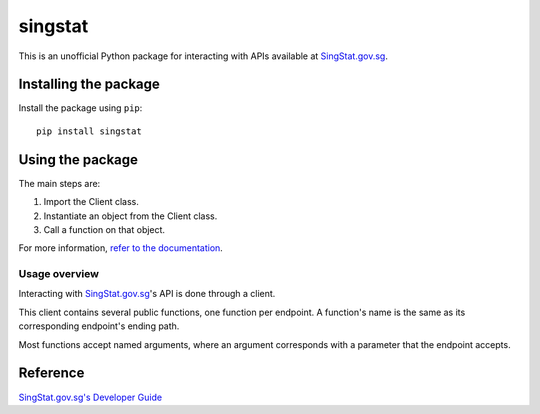 singstat
========

|pyversions| |pypi| |status| |license| |readthedocs|

.. |pyversions| image:: https://img.shields.io/pypi/pyversions/singstat
   :alt: Python 3
.. |pypi| image:: https://img.shields.io/pypi/v/singstat
   :alt: PyPi
   :target: https://pypi.org/project/singstat
.. |status| image:: https://img.shields.io/pypi/status/singstat
   :alt: PyPi status
.. |license| image:: https://img.shields.io/github/license/yuhui/singstat
   :alt: GNU General Public License v3.0
   :target: https://www.gnu.org/licenses/gpl-3.0.html
.. |readthedocs| image:: https://readthedocs.org/projects/singstat/badge/?version=latest
   :alt: Documentation Status
   :target: https://singstat.readthedocs.io/en/latest/?badge=latest

This is an unofficial Python package for interacting with APIs available at
`SingStat.gov.sg`_.

.. _SingStat.gov.sg: https://www.singstat.gov.sg

Installing the package
----------------------

Install the package using ``pip``::

    pip install singstat

Using the package
-----------------

The main steps are:

1. Import the Client class.
2. Instantiate an object from the Client class.
3. Call a function on that object.

For more information, `refer to the documentation`_.

.. _refer to the documentation: http://singstat.readthedocs.io/

Usage overview
^^^^^^^^^^^^^^

Interacting with `SingStat.gov.sg`_'s API is done through a client.

This client contains several public functions, one function per endpoint. A
function's name is the same as its corresponding endpoint's ending path.

Most functions accept named arguments, where an argument corresponds with a
parameter that the endpoint accepts.

Reference
---------

`SingStat.gov.sg's Developer Guide`_

.. _SingStat.gov.sg's Developer Guide: https://www.tablebuilder.singstat.gov.sg/publicfacing/api/api-intro.html
